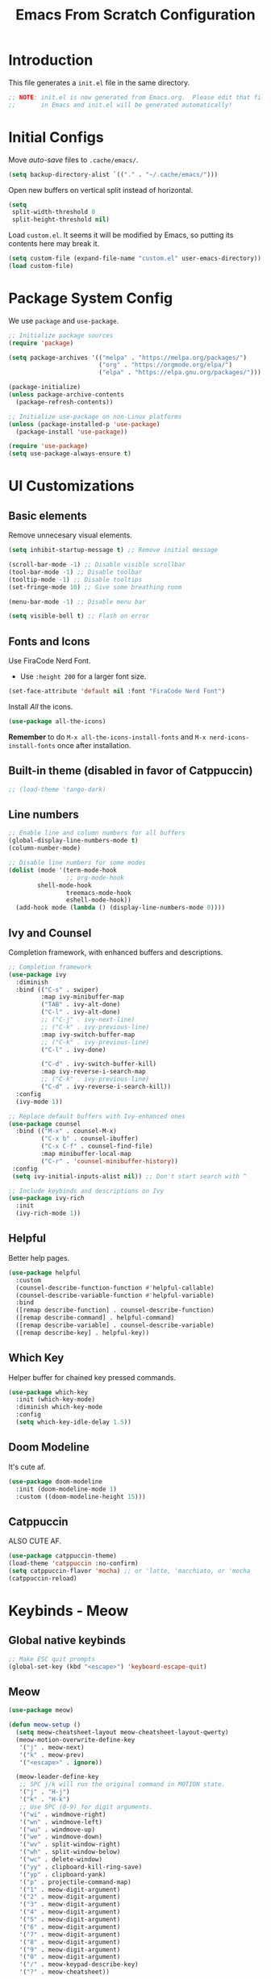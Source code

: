 #+title: Emacs From Scratch Configuration
#+PROPERTY: header-args:emacs-lisp :tangle ./init.el :mkdirp yes

* Introduction

This file generates a ~init.el~ file in the same directory.

#+begin_src emacs-lisp
;; NOTE: init.el is now generated from Emacs.org.  Please edit that file
;;       in Emacs and init.el will be generated automatically! 
#+end_src


* Initial Configs

Move /auto-save/ files to ~.cache/emacs/~.

#+begin_src emacs-lisp
(setq backup-directory-alist `(("." . "~/.cache/emacs/")))
#+end_src

Open new buffers on vertical split instead of horizontal.

#+begin_src emacs-lisp
(setq
 split-width-threshold 0
 split-height-threshold nil)
#+end_src

Load ~custom.el~. It seems it will be modified by Emacs, so putting its contents here may break it.

#+begin_src emacs-lisp
(setq custom-file (expand-file-name "custom.el" user-emacs-directory))
(load custom-file)
#+end_src


* Package System Config

 We use ~package~ and ~use-package~.

 #+begin_src emacs-lisp
;; Initialize package sources
(require 'package)

(setq package-archives '(("melpa" . "https://melpa.org/packages/")
                         ("org" . "https://orgmode.org/elpa/")
                         ("elpa" . "https://elpa.gnu.org/packages/")))

(package-initialize)
(unless package-archive-contents
  (package-refresh-contents))

;; Initialize use-package on non-Linux platforms
(unless (package-installed-p 'use-package)
  (package-install 'use-package))

(require 'use-package)
(setq use-package-always-ensure t)
#+end_src


* UI Customizations

** Basic elements

Remove unnecesary visual elements.

#+begin_src emacs-lisp
(setq inhibit-startup-message t) ;; Remove initial message

(scroll-bar-mode -1) ;; Disable visible scrollbar
(tool-bar-mode -1) ;; Disable toolbar
(tooltip-mode -1) ;; Disable tooltips
(set-fringe-mode 10) ;; Give some breathing room

(menu-bar-mode -1) ;; Disable menu bar

(setq visible-bell t) ;; Flash on error
#+end_src

** Fonts and Icons

Use FiraCode Nerd Font.

- Use ~:height 200~ for a larger font size.

#+begin_src emacs-lisp
(set-face-attribute 'default nil :font "FiraCode Nerd Font")
#+end_src

Install /All/ the icons.

#+begin_src emacs-lisp
(use-package all-the-icons)
#+end_src

*Remember* to do ~M-x all-the-icons-install-fonts~ and ~M-x nerd-icons-install-fonts~ once after installation.

** Built-in theme (disabled in favor of Catppuccin)

#+begin_src emacs-lisp
;; (load-theme 'tango-dark)
#+end_src

** Line numbers

#+begin_src emacs-lisp
;; Enable line and column numbers for all buffers
(global-display-line-numbers-mode t)
(column-number-mode)

;; Disable line numbers for some modes
(dolist (mode '(term-mode-hook
                ;; org-mode-hook
		shell-mode-hook
                treemacs-mode-hook
                eshell-mode-hook))
  (add-hook mode (lambda () (display-line-numbers-mode 0))))
#+end_src

** Ivy and Counsel

Completion framework, with enhanced buffers and descriptions.

#+begin_src emacs-lisp
;; Completion framework
(use-package ivy
  :diminish
  :bind (("C-s" . swiper)
         :map ivy-minibuffer-map
         ("TAB" . ivy-alt-done)
         ("C-l" . ivy-alt-done)
         ;; ("C-j" . ivy-next-line)
         ;; ("C-k" . ivy-previous-line)
         :map ivy-switch-buffer-map
         ;; ("C-k" . ivy-previous-line)
         ("C-l" . ivy-done)

         ("C-d" . ivy-switch-buffer-kill)
         :map ivy-reverse-i-search-map
         ;; ("C-k" . ivy-previous-line)
         ("C-d" . ivy-reverse-i-search-kill))
  :config
  (ivy-mode 1))

;; Replace default buffers with Ivy-enhanced ones
(use-package counsel
  :bind (("M-x" . counsel-M-x)
         ("C-x b" . counsel-ibuffer)
         ("C-x C-f" . counsel-find-file)
         :map minibuffer-local-map
         ("C-r" . 'counsel-minibuffer-history))
 :config
 (setq ivy-initial-inputs-alist nil)) ;; Don't start search with ^

;; Include keybinds and descriptions on Ivy
(use-package ivy-rich
  :init
  (ivy-rich-mode 1))
#+end_src

** Helpful

Better help pages.

#+begin_src emacs-lisp
(use-package helpful
  :custom
  (counsel-describe-function-function #'helpful-callable)
  (counsel-describe-variable-function #'helpful-variable)
  :bind
  ([remap describe-function] . counsel-describe-function)
  ([remap describe-command] . helpful-command)
  ([remap describe-variable] . counsel-describe-variable)
  ([remap describe-key] . helpful-key))
#+end_src

** Which Key

Helper buffer for chained key pressed commands.

#+begin_src emacs-lisp
(use-package which-key
  :init (which-key-mode)
  :diminish which-key-mode
  :config
  (setq which-key-idle-delay 1.5))
#+end_src

** Doom Modeline

It's cute af.

#+begin_src emacs-lisp
(use-package doom-modeline
  :init (doom-modeline-mode 1)
  :custom ((doom-modeline-height 15)))
#+end_src

** Catppuccin

ALSO CUTE AF.

#+begin_src emacs-lisp
(use-package catppuccin-theme)
(load-theme 'catppuccin :no-confirm)
(setq catppuccin-flavor 'mocha) ;; or 'latte, 'macchiato, or 'mocha
(catppuccin-reload)
#+end_src


* Keybinds - Meow

** Global native keybinds

#+begin_src emacs-lisp
;; Make ESC quit prompts
(global-set-key (kbd "<escape>") 'keyboard-escape-quit)
#+end_src

** Meow

#+begin_src emacs-lisp
(use-package meow)

(defun meow-setup ()
  (setq meow-cheatsheet-layout meow-cheatsheet-layout-qwerty)
  (meow-motion-overwrite-define-key
   '("j" . meow-next)
   '("k" . meow-prev)
   '("<escape>" . ignore))

  (meow-leader-define-key
   ;; SPC j/k will run the original command in MOTION state.
   '("j" . "H-j")
   '("k" . "H-k")
   ;; Use SPC (0-9) for digit arguments.
   '("wi" . windmove-right)
   '("wn" . windmove-left)
   '("wu" . windmove-up)
   '("we" . windmove-down)
   '("wv" . split-window-right)
   '("wh" . split-window-below)
   '("wc" . delete-window)
   '("yy" . clipboard-kill-ring-save)
   '("yp" . clipboard-yank)
   '("p" . projectile-command-map)
   '("1" . meow-digit-argument)
   '("2" . meow-digit-argument)
   '("3" . meow-digit-argument)
   '("4" . meow-digit-argument)
   '("5" . meow-digit-argument)
   '("6" . meow-digit-argument)
   '("7" . meow-digit-argument)
   '("8" . meow-digit-argument)
   '("9" . meow-digit-argument)
   '("0" . meow-digit-argument)
   '("/" . meow-keypad-describe-key)
   '("?" . meow-cheatsheet))

  (meow-normal-define-key
   '("/" . meow-visit)
   '("0" . meow-expand-0)
   '("9" . meow-expand-9)
   '("8" . meow-expand-8)
   '("7" . meow-expand-7)
   '("6" . meow-expand-6)
   '("5" . meow-expand-5)
   '("4" . meow-expand-4)
   '("3" . meow-expand-3)
   '("2" . meow-expand-2)
   '("1" . meow-expand-1)
   '("-" . negative-argument)
   '(";" . meow-reverse)
   '("'" . meow-inner-of-thing)
   '("\"" . meow-bounds-of-thing)
   ;;'("," . meow-inner-of-thing)
   ;;'("." . meow-bounds-of-thing)
   ;;'("[" . meow-beginning-of-thing)
   ;;'("]" . meow-end-of-thing)
   '("<" . meow-beginning-of-thing)
   '(">" . meow-end-of-thing)
   '("a" . meow-append)
   ;; '("A" . meow-open-below)
   '("b" . meow-back-word)
   '("B" . meow-back-symbol)
   '("c" . meow-change)
   '("d" . meow-kill)
   '("D" . meow-backward-delete)
   '("e" . meow-next-word)
   '("E" . meow-next-symbol)
   '("f" . meow-find)
   '("g" . meow-cancel-selection)
   '("G" . meow-grab)
   ;;'("h" . meow-left)
   ;;'("H" . meow-left-expand)
   '("i" . meow-insert)
   ;; '("I" . meow-open-above)
   ;;'("j" . meow-next)
   ;;'("J" . meow-next-expand)
   ;;'("k" . meow-prev)
   ;;'("K" . meow-prev-expand)
   ;;'("l" . meow-right)
   ;;'("L" . meow-right-expand)
   '("m" . meow-join)
   '("n" . meow-search)
   ;;'("o" . meow-block)
   ;;'("O" . meow-to-block)
   '("o" . meow-open-below)
   '("O" . meow-open-above)
   '("p" . meow-yank)
   '("q" . meow-quit)
   '("Q" . meow-goto-line)
   '("r" . meow-replace)
   '("R" . meow-swap-grab)
   ;;'("s" . meow-kill)
   '("t" . meow-till)
   '("u" . meow-undo)
   ;;'("U" . meow-undo-in-selection)
   '("U" . undo-redo)
   ;; '("v" . meow-visit)
   '("w" . meow-mark-word)
   '("W" . meow-mark-symbol)
   '("x" . meow-line)
   '("X" . meow-goto-line)
   '("y" . meow-save)
   '("Y" . meow-sync-grab)
   '("z" . meow-pop-selection)
   ;; '("'" . repeat)
   '("." . repeat)
   '("<escape>" . ignore))

  (setq meow-selection-command-fallback
        '((meow-change . meow-change-char)
         (meow-kill . meow-delete)
         (meow-cancel-selection . keyboard-quit)
         (meow-pop-selection . meow-pop-grab)
         (meow-beacon-change . meow-beacon-change-char))))

(require 'meow)
(meow-setup)
(meow-global-mode 1)
#+end_src

** Keychord (disabled)

Used it for bind ~;;~ to exit Meow /Insert Mode/, but turns out pressing ~Esc~ is easy with Dreymar's Extend layer.

#+begin_src emacs-lisp
;; (use-package key-chord)
;; (setq key-chord-two-keys-delay 0.05)
;; (key-chord-define meow-insert-state-keymap ";;" 'meow-normal-mode)
;; (key-chord-mode 1)
#+end_src


* Development

** Projectile

#+begin_src emacs-lisp
(use-package projectile
  :diminish projectile-mode
  :config (projectile-mode)
  :custom ((projectile-completion-system 'ivy))
  ;; :bind-keymap
  ;; ("C-c p" . projectile-command-map)
  :init
  ;; NOTE: Set this to the folder where you keep your Git repos!
  (when (file-directory-p "~/Projects")
    (setq projectile-project-search-path '("~/Projects")))
  (when (file-directory-p "~/Personal")
    (setq projectile-project-search-path '("~/Personal/Orgmind" "~/Personal/Hypermind")))
  (setq projectile-switch-project-action #'projectile-find-file))

(use-package counsel-projectile
  :config (counsel-projectile-mode))
#+end_src

** Magit

#+begin_src emacs-lisp
(use-package magit
  :custom
  (magit-display-buffer-function #'magit-display-buffer-same-window-except-diff-v1))
#+end_src

** Rainbow delimiters

Match opening and closing brackets with /rainbow/ colors.

#+begin_src emacs-lisp
(use-package rainbow-delimiters
  :hook (prog-mode . rainbow-delimiters-mode))
#+end_src


* Org Mode

** Basics

#+begin_src emacs-lisp
;; Insert and delete bulleted items naturally
(use-package org-autolist)
;; Show markers only on editing rich text
(use-package org-appear)

(defun efs/org-mode-setup ()
  (org-indent-mode)
  (org-autolist-mode)
  (org-appear-mode)
  (variable-pitch-mode 0)
  (visual-line-mode 0))

;; Replace list hyphen with dot
(font-lock-add-keywords 'org-mode
                        '(("^ *\\([-]\\) "
                        (0 (prog1 () (compose-region (match-beginning 1) (match-end 1) "•"))))))

;; Change heading ellipses
(use-package org
  :hook (org-mode . efs/org-mode-setup)
  :config
  (setq org-ellipsis " ▾")

  ;; (setq org-agenda-start-with-log-mode t)
  ;; (setq org-log-done t)
  ;; (setq org-log-into-drawer t)

  (setq org-agenda-files '("~/Personal/Orgmind/TODO.org")))

;; Change heading bullets
(use-package org-bullets
  :after org
  :hook (org-mode . org-bullets-mode)
  :custom
  (org-bullets-bullet-list '("◉" "○" "●" "○" "●" "○" "●")))

(defun efs/org-mode-visual-fill ()
  (setq visual-fill-column-width 100
        visual-fill-column-center-text t)
  (visual-fill-column-mode 1))

;; Make Org files centered
(use-package visual-fill-column
  :hook (org-mode . efs/org-mode-visual-fill))
#+end_src

** Babel

Languages to load here.

#+begin_src emacs-lisp
(org-babel-do-load-languages
  'org-babel-load-languages
  '((emacs-lisp . t)
    (python . t)))
#+end_src

Auto recreate /tangled/ ~init.el~ when saving this config file.

#+begin_src emacs-lisp
(defun efs/org-babel-tangle-config ()
  (when (string-equal (buffer-file-name)
                      (expand-file-name "~/.config/emacs/Emacs.org"))
  ;; Dynamic scoping to the rescue
  (let ((org-confirm-babel-evaluate nil))
        (org-babel-tangle))))

(add-hook 'org-mode-hook (lambda () (add-hook 'after-save-hook #'efs/org-babel-tangle-config)))
#+end_src

 
